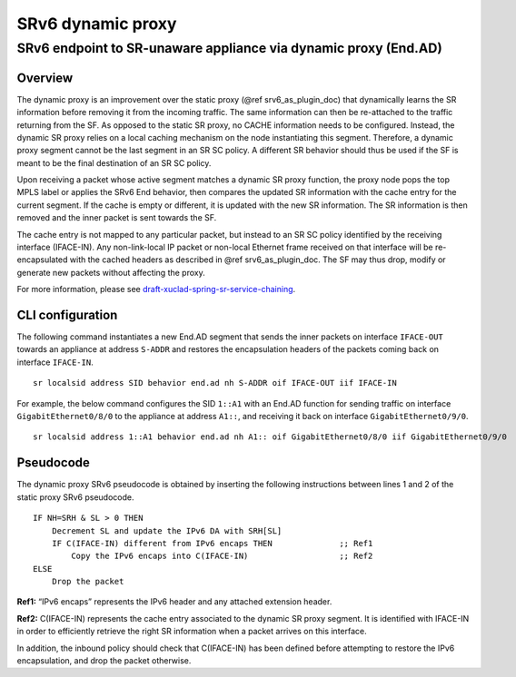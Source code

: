 .. _srv6_ad_plugin_doc:

SRv6 dynamic proxy
==================

SRv6 endpoint to SR-unaware appliance via dynamic proxy (End.AD)
----------------------------------------------------------------

Overview
~~~~~~~~

The dynamic proxy is an improvement over the static proxy (@ref
srv6_as_plugin_doc) that dynamically learns the SR information before
removing it from the incoming traffic. The same information can then be
re-attached to the traffic returning from the SF. As opposed to the
static SR proxy, no CACHE information needs to be configured. Instead,
the dynamic SR proxy relies on a local caching mechanism on the node
instantiating this segment. Therefore, a dynamic proxy segment cannot be
the last segment in an SR SC policy. A different SR behavior should thus
be used if the SF is meant to be the final destination of an SR SC
policy.

Upon receiving a packet whose active segment matches a dynamic SR proxy
function, the proxy node pops the top MPLS label or applies the SRv6 End
behavior, then compares the updated SR information with the cache entry
for the current segment. If the cache is empty or different, it is
updated with the new SR information. The SR information is then removed
and the inner packet is sent towards the SF.

The cache entry is not mapped to any particular packet, but instead to
an SR SC policy identified by the receiving interface (IFACE-IN). Any
non-link-local IP packet or non-local Ethernet frame received on that
interface will be re-encapsulated with the cached headers as described
in @ref srv6_as_plugin_doc. The SF may thus drop, modify or generate new
packets without affecting the proxy.

For more information, please see
`draft-xuclad-spring-sr-service-chaining <https://datatracker.ietf.org/doc/draft-xuclad-spring-sr-service-chaining/>`__.

CLI configuration
~~~~~~~~~~~~~~~~~

The following command instantiates a new End.AD segment that sends the
inner packets on interface ``IFACE-OUT`` towards an appliance at address
``S-ADDR`` and restores the encapsulation headers of the packets coming
back on interface ``IFACE-IN``.

::

   sr localsid address SID behavior end.ad nh S-ADDR oif IFACE-OUT iif IFACE-IN

For example, the below command configures the SID ``1::A1`` with an
End.AD function for sending traffic on interface
``GigabitEthernet0/8/0`` to the appliance at address ``A1::``, and
receiving it back on interface ``GigabitEthernet0/9/0``.

::

   sr localsid address 1::A1 behavior end.ad nh A1:: oif GigabitEthernet0/8/0 iif GigabitEthernet0/9/0

Pseudocode
~~~~~~~~~~

The dynamic proxy SRv6 pseudocode is obtained by inserting the following
instructions between lines 1 and 2 of the static proxy SRv6 pseudocode.

::

   IF NH=SRH & SL > 0 THEN
       Decrement SL and update the IPv6 DA with SRH[SL]
       IF C(IFACE-IN) different from IPv6 encaps THEN              ;; Ref1
           Copy the IPv6 encaps into C(IFACE-IN)                   ;; Ref2
   ELSE
       Drop the packet

**Ref1:** “IPv6 encaps” represents the IPv6 header and any attached
extension header.

**Ref2:** C(IFACE-IN) represents the cache entry associated to the
dynamic SR proxy segment. It is identified with IFACE-IN in order to
efficiently retrieve the right SR information when a packet arrives on
this interface.

In addition, the inbound policy should check that C(IFACE-IN) has been
defined before attempting to restore the IPv6 encapsulation, and drop
the packet otherwise.
